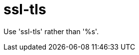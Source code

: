 :navtitle: ssl-tls
:keywords: reference, rule, ssl-tls

= ssl-tls

Use 'ssl-tls' rather than '%s'.



